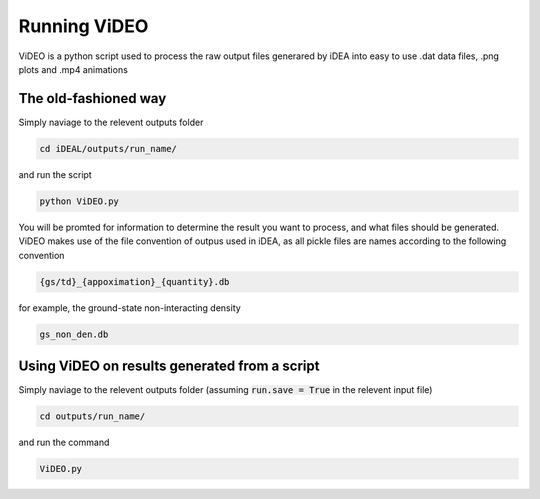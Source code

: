 Running ViDEO
=============

ViDEO is a python script used to process the raw output files generared by iDEA into
easy to use .dat data files, .png plots and .mp4 animations

The old-fashioned way
---------------------

Simply naviage to the relevent outputs folder

.. code-block:: bash

   cd iDEAL/outputs/run_name/

and run the script

.. code-block:: bash

   python ViDEO.py

You will be promted for information to determine the result you want to process, and what files
should be generated. ViDEO makes use of the file convention of outpus used in iDEA, as all pickle
files are names according to the following convention

.. code-block:: bash

   {gs/td}_{appoximation}_{quantity}.db

for example, the ground-state non-interacting density

.. code-block:: bash

   gs_non_den.db


Using ViDEO on results generated from a script
----------------------------------------------

Simply naviage to the relevent outputs folder (assuming :code:`run.save = True` in the relevent input file)

.. code-block:: bash

   cd outputs/run_name/

and run the command

.. code-block:: bash

   ViDEO.py

